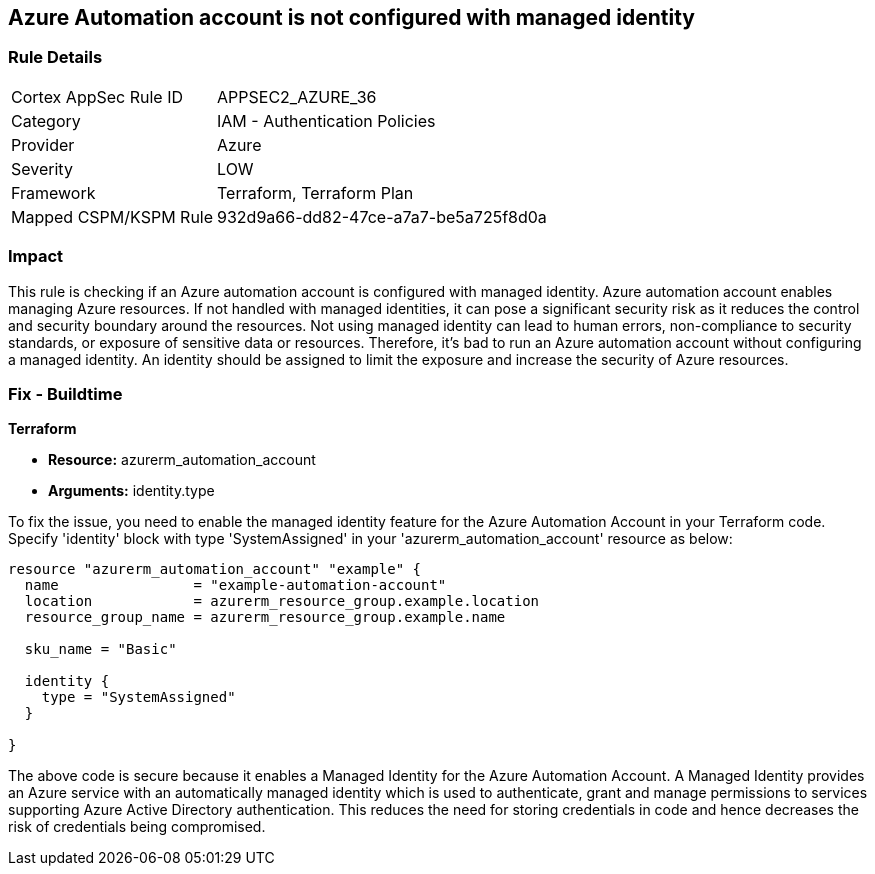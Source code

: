 
== Azure Automation account is not configured with managed identity

=== Rule Details

[cols="1,2"]
|===
|Cortex AppSec Rule ID |APPSEC2_AZURE_36
|Category |IAM - Authentication Policies
|Provider |Azure
|Severity |LOW
|Framework |Terraform, Terraform Plan
|Mapped CSPM/KSPM Rule |932d9a66-dd82-47ce-a7a7-be5a725f8d0a
|===


=== Impact
This rule is checking if an Azure automation account is configured with managed identity. Azure automation account enables managing Azure resources. If not handled with managed identities, it can pose a significant security risk as it reduces the control and security boundary around the resources. Not using managed identity can lead to human errors, non-compliance to security standards, or exposure of sensitive data or resources. Therefore, it's bad to run an Azure automation account without configuring a managed identity. An identity should be assigned to limit the exposure and increase the security of Azure resources.

=== Fix - Buildtime

*Terraform*

* *Resource:* azurerm_automation_account
* *Arguments:* identity.type

To fix the issue, you need to enable the managed identity feature for the Azure Automation Account in your Terraform code. Specify 'identity' block with type 'SystemAssigned' in your 'azurerm_automation_account' resource as below:

[source,hcl]
----
resource "azurerm_automation_account" "example" {
  name                = "example-automation-account"
  location            = azurerm_resource_group.example.location
  resource_group_name = azurerm_resource_group.example.name

  sku_name = "Basic"

  identity {
    type = "SystemAssigned"
  }
  
}
----

The above code is secure because it enables a Managed Identity for the Azure Automation Account. A Managed Identity provides an Azure service with an automatically managed identity which is used to authenticate, grant and manage permissions to services supporting Azure Active Directory authentication. This reduces the need for storing credentials in code and hence decreases the risk of credentials being compromised.

